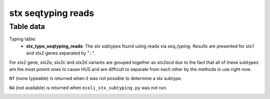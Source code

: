 stx seqtyping reads
-------------------

Table data
^^^^^^^^^^

Typing table:
    - **stx_type_seqtyping_reads**: The stx subtypes found using reads via `seq_typing`.
      Results are presented for `stx1` and `stx2` genes separated by "``:``".

For `stx2` gene, `stx2a`, `stx2c` and `stx2d` variants are grouped together as `stx2acd`
due to the fact that all of these subtypes are the most potent ones to cause HUS and
are difficult to separate from each other by the methods in use right now.

``NT`` (none typeable) is returned when it was not possible to determine a stx subtype.

``NA`` (not available) is returned when ``ecoli_stx_subtyping.py`` was not run.

.. image:: ../resources/reports/stx_seqtyping_reads_table_typing.png
    :align: center
